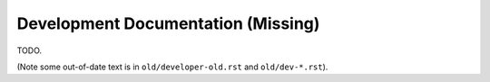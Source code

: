 
Development Documentation (Missing)
===================================

TODO.

(Note some out-of-date text is in ``old/developer-old.rst`` and ``old/dev-*.rst``).
